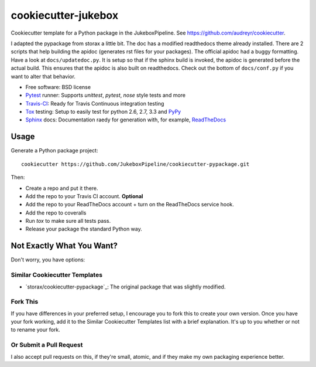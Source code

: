 ======================
cookiecutter-jukebox
======================

Cookiecutter template for a Python package in the JukeboxPipeline. See https://github.com/audreyr/cookiecutter.

I adapted the pypackage from storax a little bit.
The doc has a modified readthedocs theme already installed. There are 2 scripts that help
building the apidoc (generates rst files for your packages). The official apidoc
had a buggy formatting. Have a look at ``docs/updatedoc.py``. It is setup so that if the sphinx build is invoked,
the apidoc is generated before the actual build. This ensures that the apidoc is also built on readthedocs.
Check out the bottom of ``docs/conf.py`` if you want to alter that behavior.

* Free software: BSD license
* Pytest_ runner: Supports `unittest`, `pytest`, `nose` style tests and more
* Travis-CI_: Ready for Travis Continuous integration testing
* Tox_ testing: Setup to easily test for python 2.6, 2.7, 3.3 and PyPy_
* Sphinx_ docs: Documentation raedy for generation with, for example, ReadTheDocs_

Usage
-----

Generate a Python package project::

    cookiecutter https://github.com/JukeboxPipeline/cookiecutter-pypackage.git

Then:

* Create a repo and put it there.
* Add the repo to your Travis CI account. **Optional** 
* Add the repo to your ReadTheDocs account + turn on the ReadTheDocs service hook.
* Add the repo to coveralls
* Run `tox` to make sure all tests pass.
* Release your package the standard Python way.

Not Exactly What You Want?
--------------------------

Don't worry, you have options:

Similar Cookiecutter Templates
~~~~~~~~~~~~~~~~~~~~~~~~~~~~~~

* `storax/cookiecutter-pypackage`_: The original package that was slightly modified.

Fork This
~~~~~~~~~

If you have differences in your preferred setup, I encourage you to fork this
to create your own version. Once you have your fork working, add it to the
Similar Cookiecutter Templates list with a brief explanation. It's up to you
whether or not to rename your fork.

Or Submit a Pull Request
~~~~~~~~~~~~~~~~~~~~~~~~

I also accept pull requests on this, if they're small, atomic, and if they
make my own packaging experience better.


.. _Travis-CI: http://travis-ci.org/
.. _Tox: http://testrun.org/tox/
.. _Sphinx: http://sphinx-doc.org/
.. _ReadTheDocs: https://readthedocs.org/
.. _`Nekroze/cookiecutter-pypackage`: https://github.com/Nekroze/cookiecutter-pypackage
.. _`audreyr/cookiecutter-pypackage`: https://github.com/audreyr/cookiecutter-pypackage
.. _Pytest: http://pytest.org/
.. _PyPy: http://pypy.org/
.. _Wheel: http://pythonwheels.com
